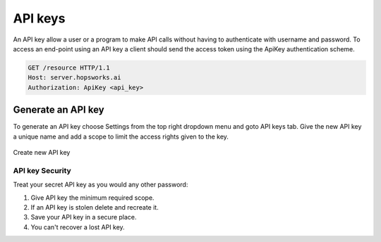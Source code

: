 =================
API keys
=================

An API key allow a user or a program to make API calls
without having to authenticate with username and password.
To access an end-point using an API key a client should send the access token
using the ApiKey authentication scheme.

.. code-block:: bash

   GET /resource HTTP/1.1
   Host: server.hopsworks.ai
   Authorization: ApiKey <api_key>

Generate an API key
~~~~~~~~~~~~~~~~~~~~

To generate an API key choose Settings from the top right dropdown
menu and goto API keys tab. Give the new API key a unique name and
add a scope to limit the access rights given to the key.

.. figure:: ../../imgs/apiKey/apiKey.gif
   :alt: Create an API key
   :figclass: align-center
   :scale: 60%

   Create new API key


API key Security
----------------
Treat your secret API key as you would any other password:

1. Give API key the minimum required scope.
2. If an API key is stolen delete and recreate it.
3. Save your API key in a secure place.
4. You can't recover a lost API key.

